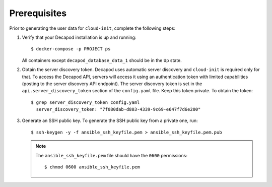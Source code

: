 .. _decapod_generate_user_data_prerequisites:

=============
Prerequisites
=============

Prior to generating the user data for ``cloud-init``, complete the following
steps:

#. Verify that your Decapod installation is up and running::

   $ docker-compose -p PROJECT ps

   All containers except ``decapod_database_data_1`` should be in the ``Up``
   state.

#. Obtain the server discovery token. Decapod uses automatic server discovery
   and ``cloud-init`` is required only for that. To access the Decapod API,
   servers will access it using an authentication token with limited
   capabilities (posting to the server discovery API endpoint). The server
   discovery token is set in the ``api.server_discovery_token`` section of the
   ``config.yaml`` file. Keep this token private. To obtain the token::

    $ grep server_discovery_token config.yaml
      server_discovery_token: "7f080dab-d803-4339-9c69-e647f7d6e200"

#. Generate an SSH public key. To generate the SSH public key from a private
   one, run::

    $ ssh-keygen -y -f ansible_ssh_keyfile.pem > ansible_ssh_keyfile.pem.pub

   .. note::

      The ``ansible_ssh_keyfile.pem`` file should have the ``0600`` permissions::

       $ chmod 0600 ansible_ssh_keyfile.pem

